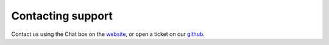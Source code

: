 Contacting support
==================

Contact us using the Chat box on the `website <https://openport.io>`_, or open a ticket on our `github <https://github.com/openportio/openport-go>`_.
